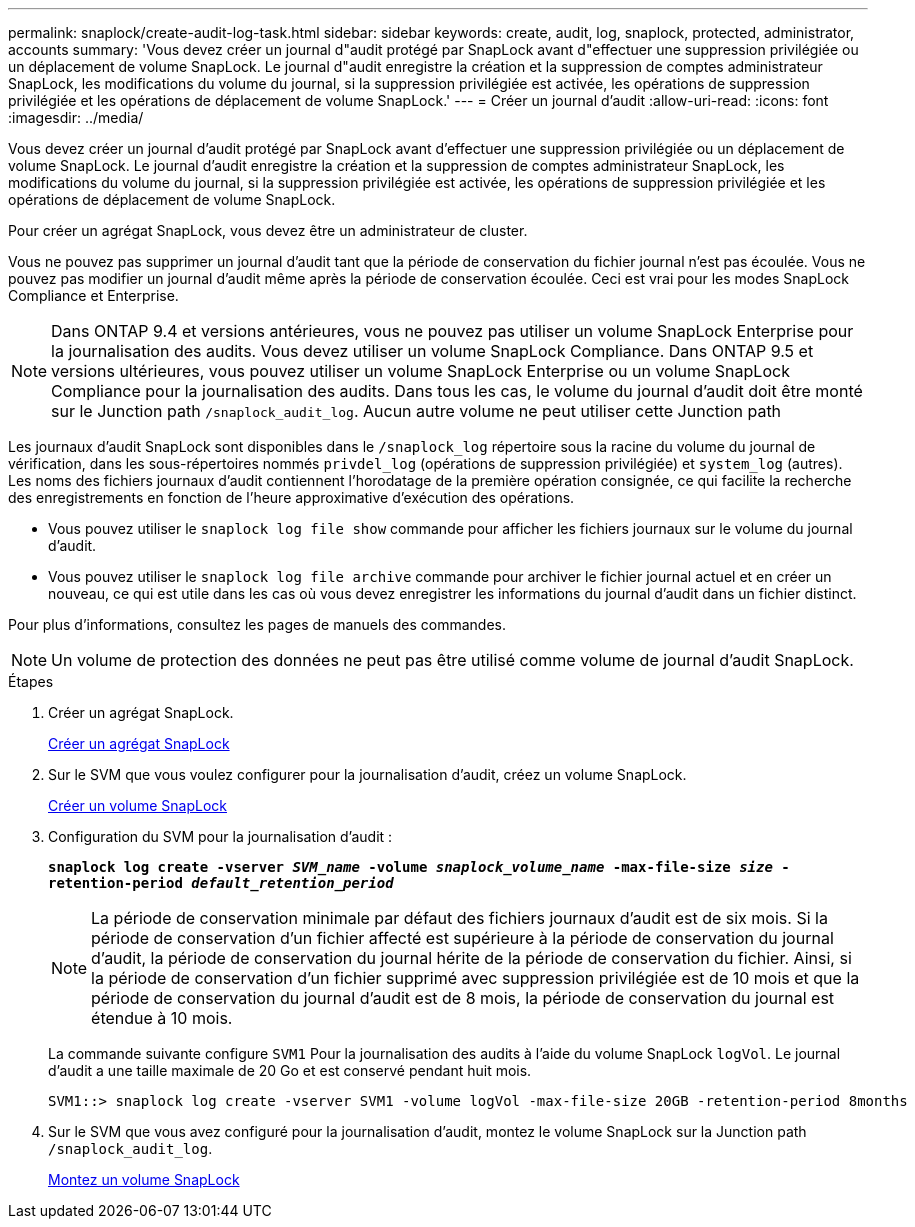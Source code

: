 ---
permalink: snaplock/create-audit-log-task.html 
sidebar: sidebar 
keywords: create, audit, log, snaplock, protected, administrator, accounts 
summary: 'Vous devez créer un journal d"audit protégé par SnapLock avant d"effectuer une suppression privilégiée ou un déplacement de volume SnapLock. Le journal d"audit enregistre la création et la suppression de comptes administrateur SnapLock, les modifications du volume du journal, si la suppression privilégiée est activée, les opérations de suppression privilégiée et les opérations de déplacement de volume SnapLock.' 
---
= Créer un journal d'audit
:allow-uri-read: 
:icons: font
:imagesdir: ../media/


[role="lead"]
Vous devez créer un journal d'audit protégé par SnapLock avant d'effectuer une suppression privilégiée ou un déplacement de volume SnapLock. Le journal d'audit enregistre la création et la suppression de comptes administrateur SnapLock, les modifications du volume du journal, si la suppression privilégiée est activée, les opérations de suppression privilégiée et les opérations de déplacement de volume SnapLock.

Pour créer un agrégat SnapLock, vous devez être un administrateur de cluster.

Vous ne pouvez pas supprimer un journal d'audit tant que la période de conservation du fichier journal n'est pas écoulée. Vous ne pouvez pas modifier un journal d'audit même après la période de conservation écoulée. Ceci est vrai pour les modes SnapLock Compliance et Enterprise.

[NOTE]
====
Dans ONTAP 9.4 et versions antérieures, vous ne pouvez pas utiliser un volume SnapLock Enterprise pour la journalisation des audits. Vous devez utiliser un volume SnapLock Compliance. Dans ONTAP 9.5 et versions ultérieures, vous pouvez utiliser un volume SnapLock Enterprise ou un volume SnapLock Compliance pour la journalisation des audits. Dans tous les cas, le volume du journal d'audit doit être monté sur le Junction path `/snaplock_audit_log`. Aucun autre volume ne peut utiliser cette Junction path

====
Les journaux d'audit SnapLock sont disponibles dans le `/snaplock_log` répertoire sous la racine du volume du journal de vérification, dans les sous-répertoires nommés `privdel_log` (opérations de suppression privilégiée) et `system_log` (autres). Les noms des fichiers journaux d'audit contiennent l'horodatage de la première opération consignée, ce qui facilite la recherche des enregistrements en fonction de l'heure approximative d'exécution des opérations.

* Vous pouvez utiliser le `snaplock log file show` commande pour afficher les fichiers journaux sur le volume du journal d'audit.
* Vous pouvez utiliser le `snaplock log file archive` commande pour archiver le fichier journal actuel et en créer un nouveau, ce qui est utile dans les cas où vous devez enregistrer les informations du journal d'audit dans un fichier distinct.


Pour plus d'informations, consultez les pages de manuels des commandes.

[NOTE]
====
Un volume de protection des données ne peut pas être utilisé comme volume de journal d'audit SnapLock.

====
.Étapes
. Créer un agrégat SnapLock.
+
xref:create-snaplock-aggregate-task.adoc[Créer un agrégat SnapLock]

. Sur le SVM que vous voulez configurer pour la journalisation d'audit, créez un volume SnapLock.
+
xref:create-snaplock-volume-task.adoc[Créer un volume SnapLock]

. Configuration du SVM pour la journalisation d'audit :
+
`*snaplock log create -vserver _SVM_name_ -volume _snaplock_volume_name_ -max-file-size _size_ -retention-period _default_retention_period_*`

+
[NOTE]
====
La période de conservation minimale par défaut des fichiers journaux d'audit est de six mois. Si la période de conservation d'un fichier affecté est supérieure à la période de conservation du journal d'audit, la période de conservation du journal hérite de la période de conservation du fichier. Ainsi, si la période de conservation d'un fichier supprimé avec suppression privilégiée est de 10 mois et que la période de conservation du journal d'audit est de 8 mois, la période de conservation du journal est étendue à 10 mois.

====
+
La commande suivante configure `SVM1` Pour la journalisation des audits à l'aide du volume SnapLock `logVol`. Le journal d'audit a une taille maximale de 20 Go et est conservé pendant huit mois.

+
[listing]
----
SVM1::> snaplock log create -vserver SVM1 -volume logVol -max-file-size 20GB -retention-period 8months
----
. Sur le SVM que vous avez configuré pour la journalisation d'audit, montez le volume SnapLock sur la Junction path `/snaplock_audit_log`.
+
xref:mount-snaplock-volume-task.adoc[Montez un volume SnapLock]


